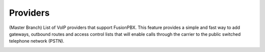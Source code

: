 ************
Providers
************

(Master Branch) List of VoIP providers that support FusionPBX.  This feature provides a simple and fast way to add gateways, outbound routes and access control lists that will enable calls through the carrier to the public switched telephone network (PSTN).


.. image:: ../_static/images/accounts/fusionpbx_providers_voicetel.jpg
        :scale: 85%
        :target: http://tiny.cc/voicetel


.. image:: ../_static/images/accounts/fusionpbx_providers_skyetel.jpg
        :scale: 85%
        :target: http://skye.tel/fusion-contact

